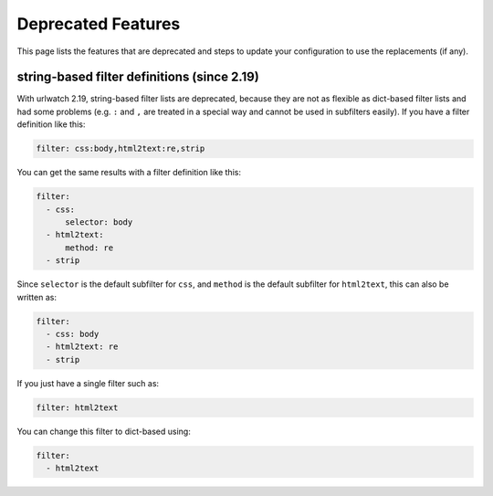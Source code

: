 Deprecated Features
===================

This page lists the features that are deprecated and steps to
update your configuration to use the replacements (if any).

string-based filter definitions (since 2.19)
--------------------------------------------

With urlwatch 2.19, string-based filter lists are deprecated,
because they are not as flexible as dict-based filter lists
and had some problems (e.g. ``:`` and ``,`` are treated in a
special way and cannot be used in subfilters easily).
If you have a filter definition like this:

.. code:: yaml

   filter: css:body,html2text:re,strip

You can get the same results with a filter definition like this:

.. code:: yaml

   filter:
     - css:
         selector: body
     - html2text:
         method: re
     - strip

Since ``selector`` is the default subfilter for ``css``, and ``method``
is the default subfilter for ``html2text``, this can also be written as:

.. code:: yaml

   filter:
     - css: body
     - html2text: re
     - strip

If you just have a single filter such as:

.. code:: yaml

   filter: html2text

You can change this filter to dict-based using:

.. code:: yaml

   filter:
     - html2text
